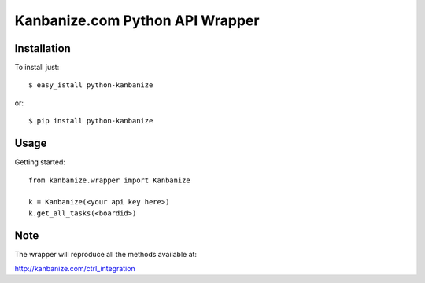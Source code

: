 ================================
Kanbanize.com Python API Wrapper
================================

Installation
============

To install just::

    $ easy_istall python-kanbanize

or::

    $ pip install python-kanbanize

Usage
=====
Getting started::

    from kanbanize.wrapper import Kanbanize

    k = Kanbanize(<your api key here>)
    k.get_all_tasks(<boardid>)

Note
====

The wrapper will reproduce all the methods available at:

http://kanbanize.com/ctrl_integration